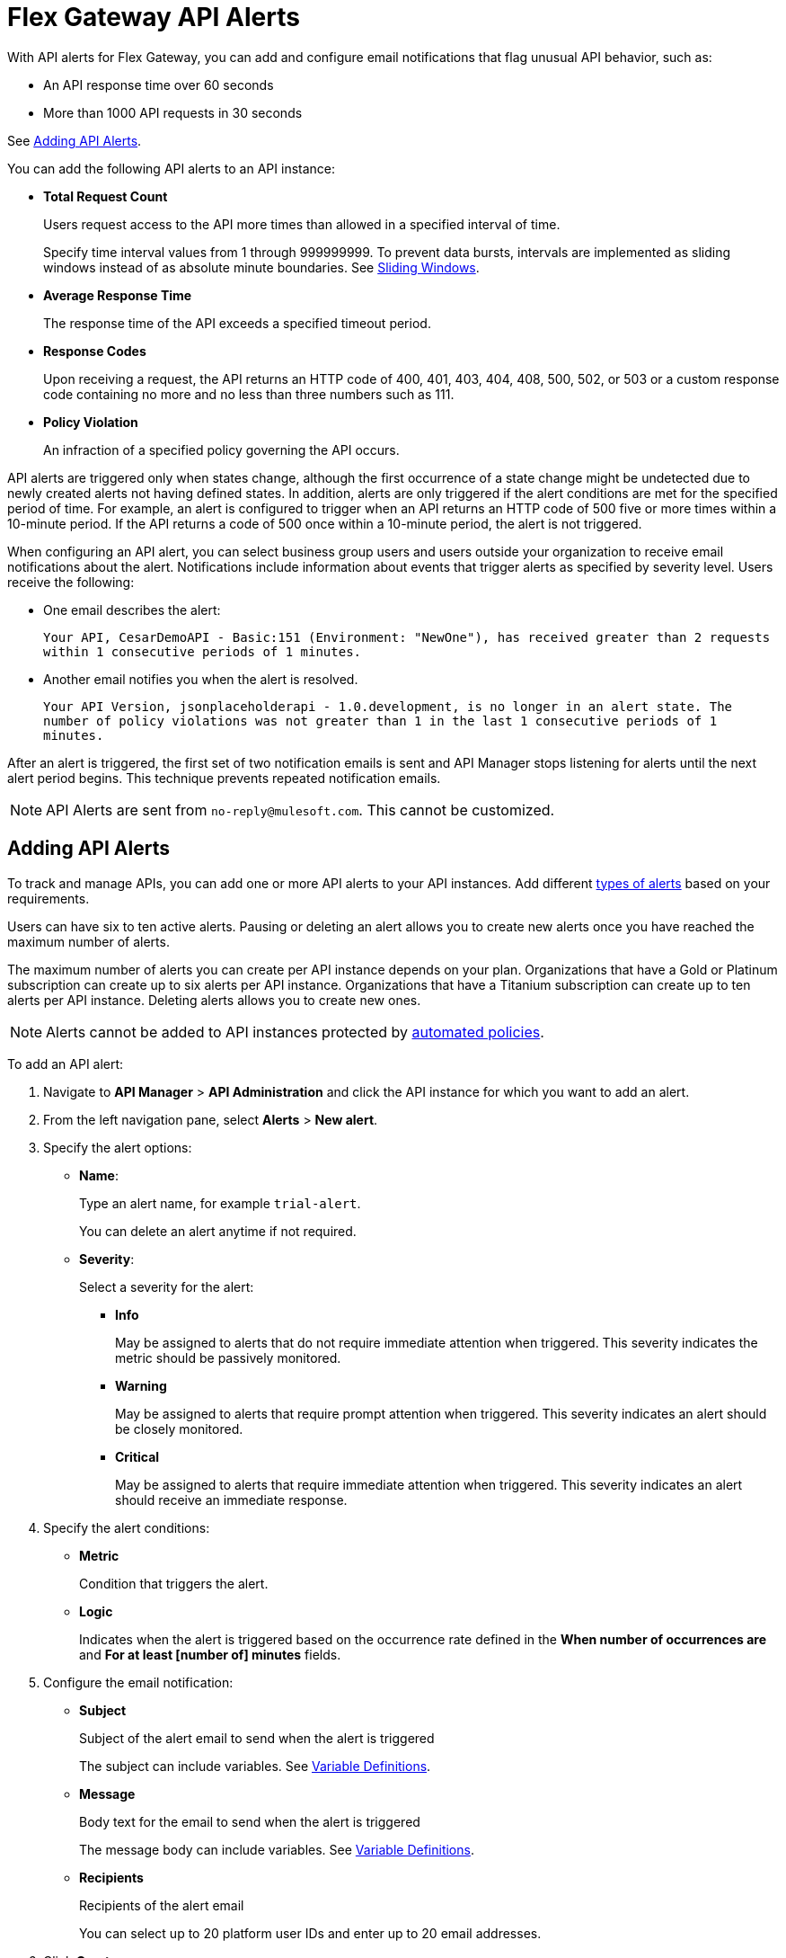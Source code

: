 = Flex Gateway API Alerts

With API alerts for Flex Gateway, you can add and configure email notifications that flag unusual API behavior, such as:

* An API response time over 60 seconds
* More than 1000 API requests in 30 seconds

See <<Adding API Alerts>>.

[[types]]
You can add the following API alerts to an API instance:

* *Total Request Count*
+
Users request access to the API more times than allowed in a specified interval of time.
+
Specify time interval values from 1 through 999999999. To prevent data bursts, intervals are implemented as sliding windows instead of as absolute minute boundaries. See https://www.techopedia.com/definition/869/sliding-window[Sliding Windows].

* *Average Response Time*
+
The response time of the API exceeds a specified timeout period.

* *Response Codes*
+
Upon receiving a request, the API returns an HTTP code of 400, 401, 403, 404, 408, 500, 502, or 503 or a custom response code containing no more and no less than three numbers such as 111.

* *Policy Violation*
+
An infraction of a specified policy governing the API occurs.

API alerts are triggered only when states change, although the first occurrence of a state change might be undetected due to newly created alerts not having defined states. In addition, alerts are only triggered if the alert conditions are met for the specified period of time. For example, an alert is configured to trigger when an API returns an HTTP code of 500 five or more times within a 10-minute period. If the API returns a code of 500 once within a 10-minute period, the alert is not triggered.

When configuring an API alert, you can select business group users and users outside your organization to receive email notifications about the alert. Notifications include information about events that trigger alerts as specified by severity level. Users receive the following:

* One email describes the alert:
+
`Your API, CesarDemoAPI - Basic:151 (Environment: "NewOne"), has received greater than 2 requests within 1 consecutive periods of 1 minutes.`
+
* Another email notifies you when the alert is resolved.
+
`Your API Version, jsonplaceholderapi - 1.0.development, is no longer in an alert state. The number of policy violations was not greater than 1 in the last 1 consecutive periods of 1 minutes.`

After an alert is triggered, the first set of two notification emails is sent and API Manager stops listening for alerts until the next alert period begins. This technique prevents repeated notification emails.

[NOTE]
API Alerts are sent from `no-reply@mulesoft.com`. This cannot be customized.

== Adding API Alerts

To track and manage APIs, you can add one or more API alerts to your API instances. Add different <<types, types of alerts>> based on your requirements.

Users can have six to ten active alerts. Pausing or deleting an alert allows you to create new alerts once you have reached the maximum number of alerts.

The maximum number of alerts you can create per API instance depends on your plan. Organizations that have a Gold or Platinum subscription can create up to six alerts per API instance. Organizations that have a Titanium subscription can create up to ten alerts per API instance. Deleting alerts allows you to create new ones.

[NOTE]
Alerts cannot be added to API instances protected by xref:https://docs.mulesoft.com/api-manager/2.x/automated-policies-landing-page[automated policies].

To add an API alert:

. Navigate to *API Manager* > *API Administration* and click the API instance for which you want to add an alert.
. From the left navigation pane, select *Alerts* > *New alert*.
. Specify the alert options:
* *Name*:
+
Type an alert name, for example `trial-alert`.
+
You can delete an alert anytime if not required.
* *Severity*:
+
Select a severity for the alert:

** *Info*
+
May be assigned to alerts that do not require immediate attention when triggered. This severity indicates the metric should be passively monitored.
** *Warning*
+
May be assigned to alerts that require prompt attention when triggered. This severity indicates an alert should be closely monitored.
** *Critical*
+
May be assigned to alerts that require immediate attention when triggered. This severity indicates an alert should receive an immediate response.
. Specify the alert conditions:
* *Metric*
+
Condition that triggers the alert.
//should any information be added from Sara's "Alert Conditions" section for basic alerts, which lists metrics?

* *Logic*
+
Indicates when the alert is triggered based on the occurrence rate defined in the *When number of occurrences are* and *For at least [number of] minutes* fields.

. Configure the email notification:

* *Subject*
+
Subject of the alert email to send when the alert is triggered
+
The subject can include variables.
See <<alert-variables>>.

* *Message*
+
Body text for the email to send when the alert is triggered
+
The message body can include variables.
See <<alert-variables>>.

* *Recipients*
+
Recipients of the alert email
+
You can select up to 20 platform user IDs and enter up to 20 email addresses.

. Click *Create*.

[NOTE]
You can enable and disable alerts on the Alerts page. See <<enabling-alerts>>.

//content pulled from basic alert email template - much of this information is not needed
=== Alert Email Template

You can use the following variables in the *Subject* and *Message* fields for basic email alerts.

For the description of each variable, see <<alert-variables>>.

[%header]
.Variables for Alerts
|===
| Alert | Applicable Variables

| *Total Request Count*
.4+a|
* `${severity}`
* `${operator}`
* `${threshold}`
* `${period}`
* `${value}`
* `${condition}`
* `${organization}`
* `${environment}`
* `${apiLink}`
* `${dashboardLink}`
* `${api}`
* `${policy}`

| *Average Response Time*
| *Response Codes*
| *Policy Violations*


|===

[[alert-variables]]

[%header%autowidth.spread]
[[alert-variables]]
.Variable Definitions
|===
|Variable |Definition
|`${alertLink}`|URL of the triggered alert
|`${alertState}`|State of the alert when it was triggered.

Available values are `OK` or `Alerting`.
|`${comparison}`|* Above, above or equal, equal, below or equal, below
|`${condition}`|Metric for which the alert is triggered
|`${environment}`|Name of the environment in which the resource is deployed
|`${operator}` |An operator, such as `< > =`
|`${organization}` |Name of the organization that owns the alert
|`${period}` |Period of time over which to measure
|`${severity}` | Severity of the alert
|`${threshold}` |Count over the period of time that triggers the alert
|`${value}` | Value of the metric that triggers the alert
|===



//subject/message/recipient from Set Up Basic Alerts for Servers and Mule Apps - add this to the appropriate place in the add alert steps above


[[enabling-alerts]]

== Editing, Enabling, or Pausing API Alerts

Alerts are enabled by default when they are created. This setting cannot be modified.

* Alerts appear as *Pending* when they are created. After the API receives traffic, the alert changes to a state of *Ok
+
Depending on the value, the alert transitions to *OK* or *Alerting*.

* Disabling an alert causes the alert to transition to *Disabled*.

You can also edit an existing alert.

. In API Manager click *API Administration* on the left navigation bar.
. Click the API instance, and version that you want to edit and click *Alerts*.
. Click *Edit* from the kebab menu on the alert you want to edit.
+
image::flex-alerts-edit.png[Edit alerts]


== Testing API Alerts
//is the following enough for testing alerts? also, all links go to beta documentation, so wondering if they will work
The process for testing API alerts begins with creating a Flex Gateway. Follow these steps to get started with Flex Gateway and test alerts:

. xref:flex-install.adoc[Install Flex Gateway]
. Register and Run Flex Gateway
+
* xref:flex-conn-reg-run.adoc[Register and Run in Connected Mode]
* xref:flex-local-reg-run.adoc[Register and Run in Local Mode]
. Manage an API with Flex Gateway
+
* xref:flex-conn-manage.adoc[Manage an API in Connected Mode]
* xref:flex-local-manage.adoc[Manage an API in Local Mode]

== Viewing and Deleting API Alerts

Before you can view and delete alerts, ensure that you have:

* *Manage Alerts* permission to view and delete API alerts.
* *View Alerts* permission for view-only access to alerts.

To view and delete alerts:

. From API Manager, click *API Administration > API instance*, and select *Alerts*.
+
image::view-add-alert.png[Viewing and add alerts]

+
. Expand an alert in the list.
+
Details about the alert options appear.
+
. Click *Delete* from the kebab menu on the alert you want to delete. You can also delete an alert when editing it.
